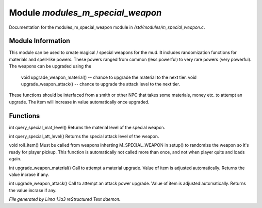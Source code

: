 Module *modules_m_special_weapon*
**********************************

Documentation for the modules_m_special_weapon module in */std/modules/m_special_weapon.c*.

Module Information
==================

This module can be used to create magical / special weapons for the mud. It includes randomization functions
for materials and spell-like powers. These powers ranged from common (less powerful) to very rare powers (very
powerful). The weapons can be upgraded using the

  void upgrade_weapon_material() -- chance to upgrade the material to the next tier.
  void upgrade_weapon_attack()   -- chance to upgrade the attack level to the next tier.

These functions should be interfaced from a smith or other NPC that takes some materials, money etc. to attempt an
upgrade. The item will increase in value automatically once upgraded.

Functions
=========
.. c:function:: int query_special_mat_level()

int query_special_mat_level()
Returns the material level of the special weapon.


.. c:function:: int query_special_att_level()

int query_special_att_level()
Returns the special attack level of the weapon.


.. c:function:: void roll_item()

void roll_item()
Must be called from weapons inherting M_SPECIAL_WEAPON in setup()
to randomize the weapon so it's ready for player pickup. This function
is automatically not called more than once, and not when player quits
and loads again.


.. c:function:: int upgrade_weapon_material()

int upgrade_weapon_material()
Call to attempt a material upgrade. Value of item is adjusted automatically.
Returns the value incrase if any.


.. c:function:: int upgrade_weapon_attack()

int upgrade_weapon_attack()
Call to attempt an attack power upgrade. Value of item is adjusted automatically.
Returns the value incrase if any.



*File generated by Lima 1.1a3 reStructured Text daemon.*
